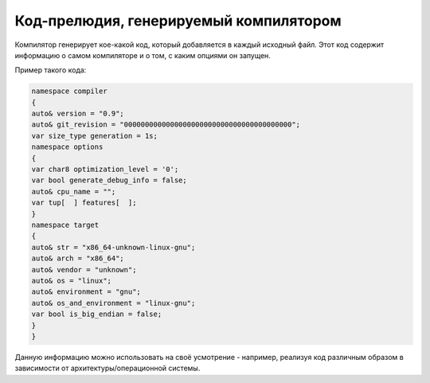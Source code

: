 Код-прелюдия, генерируемый компилятором
=======================================

Компилятор генерирует кое-какой код, который добавляется в каждый исходный файл.
Этот код содержит информацию о самом компиляторе и о том, с каким опциями он запущен.

Пример такого кода:

.. code-block:: u_spr

   namespace compiler
   {
   auto& version = "0.9";
   auto& git_revision = "0000000000000000000000000000000000000000";
   var size_type generation = 1s;
   namespace options
   {
   var char8 optimization_level = '0';
   var bool generate_debug_info = false;
   auto& cpu_name = "";
   var tup[  ] features[  ];
   }
   namespace target
   {
   auto& str = "x86_64-unknown-linux-gnu";
   auto& arch = "x86_64";
   auto& vendor = "unknown";
   auto& os = "linux";
   auto& environment = "gnu";
   auto& os_and_environment = "linux-gnu";
   var bool is_big_endian = false;
   }
   }

Данную информацию можно использовать на своё усмотрение - например, реализуя код различным образом в зависимости от архитектуры/операционной системы.
